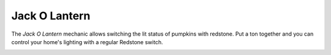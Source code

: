 ==============
Jack O Lantern
==============

The *Jack O Lantern* mechanic allows switching the lit status of pumpkins with redstone. Put a ton together and you can control your home's lighting
with a regular Redstone switch.

.. image:: /images/redstone_pumpkin/redstone_pumpkin.png
    :align: center




